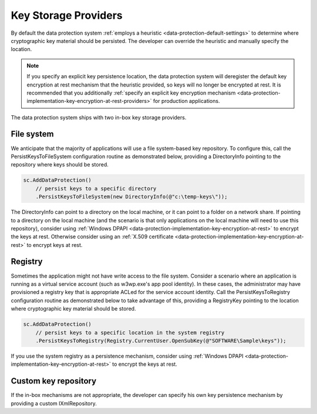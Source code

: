 .. _data-protection-implementation-key-storage-providers:

Key Storage Providers
=====================

By default the data protection system :ref:`employs a heuristic <data-protection-default-settings>` to determine where cryptographic key material should be persisted. The developer can override the heuristic and manually specify the location.

.. NOTE::
  If you specify an explicit key persistence location, the data protection system will deregister the default key encryption at rest mechanism that the heuristic provided, so keys will no longer be encrypted at rest. It is recommended that you additionally :ref:`specify an explicit key encryption mechanism <data-protection-implementation-key-encryption-at-rest-providers>` for production applications.

The data protection system ships with two in-box key storage providers.

File system
-----------

We anticipate that the majority of applications will use a file system-based key repository. To configure this, call the PersistKeysToFileSystem configuration routine as demonstrated below, providing a DirectoryInfo pointing to the repository where keys should be stored.

.. code-block:: c#

  sc.AddDataProtection()
      // persist keys to a specific directory
      .PersistKeysToFileSystem(new DirectoryInfo(@"c:\temp-keys\"));

The DirectoryInfo can point to a directory on the local machine, or it can point to a folder on a network share. If pointing to a directory on the local machine (and the scenario is that only applications on the local machine will need to use this repository), consider using :ref:`Windows DPAPI <data-protection-implementation-key-encryption-at-rest>` to encrypt the keys at rest. Otherwise consider using an :ref:`X.509 certificate <data-protection-implementation-key-encryption-at-rest>` to encrypt keys at rest.

Registry
--------

Sometimes the application might not have write access to the file system. Consider a scenario where an application is running as a virtual service account (such as w3wp.exe's app pool identity). In these cases, the administrator may have provisioned a registry key that is appropriate ACLed for the service account identity. Call the PersistKeysToRegistry configuration routine as demonstrated below to take advantage of this, providing a RegistryKey pointing to the location where cryptographic key material should be stored.

.. code-block:: c#

  sc.AddDataProtection()
      // persist keys to a specific location in the system registry
      .PersistKeysToRegistry(Registry.CurrentUser.OpenSubKey(@"SOFTWARE\Sample\keys"));

If you use the system registry as a persistence mechanism, consider using :ref:`Windows DPAPI <data-protection-implementation-key-encryption-at-rest>` to encrypt the keys at rest.

Custom key repository
---------------------

If the in-box mechanisms are not appropriate, the developer can specify his own key persistence mechanism by providing a custom IXmlRepository.


